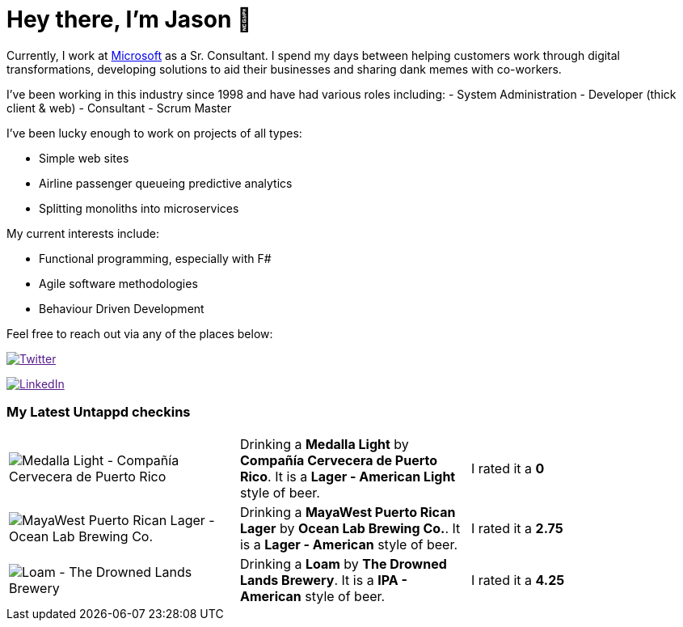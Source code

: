 ﻿# Hey there, I'm Jason 👋

Currently, I work at https://microsoft.com[Microsoft] as a Sr. Consultant. I spend my days between helping customers work through digital transformations, developing solutions to aid their businesses and sharing dank memes with co-workers. 

I've been working in this industry since 1998 and have had various roles including: 
- System Administration
- Developer (thick client & web)
- Consultant
- Scrum Master

I've been lucky enough to work on projects of all types:

- Simple web sites
- Airline passenger queueing predictive analytics
- Splitting monoliths into microservices

My current interests include:

- Functional programming, especially with F#
- Agile software methodologies
- Behaviour Driven Development

Feel free to reach out via any of the places below:

image:https://img.shields.io/twitter/follow/jtucker?style=flat-square&color=blue["Twitter",link="https://twitter.com/jtucker]

image:https://img.shields.io/badge/LinkedIn-Let's%20Connect-blue["LinkedIn",link="https://linkedin.com/in/jatucke]

### My Latest Untappd checkins

|====
// untappd beer
| image:https://untappd.akamaized.net/photos/2022_04_12/00496d7425c44e641aacbddc279a8ad4_200x200.jpg[Medalla Light - Compañía Cervecera de Puerto Rico] | Drinking a *Medalla Light* by *Compañía Cervecera de Puerto Rico*. It is a *Lager - American Light* style of beer. | I rated it a *0*
| image:https://untappd.akamaized.net/photos/2022_04_12/aa5e2736c3f3694a7131e6cb8246c9d8_200x200.jpg[MayaWest Puerto Rican Lager - Ocean Lab Brewing Co.] | Drinking a *MayaWest Puerto Rican Lager* by *Ocean Lab Brewing Co.*. It is a *Lager - American* style of beer. | I rated it a *2.75*
| image:https://untappd.akamaized.net/photos/2022_04_11/96726d2a7692567f3115410e47f3186c_200x200.jpg[Loam - The Drowned Lands Brewery] | Drinking a *Loam* by *The Drowned Lands Brewery*. It is a *IPA - American* style of beer. | I rated it a *4.25*
// untappd end
